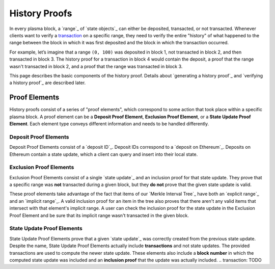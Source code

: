##############
History Proofs
##############

In every plasma block, a `range`_ of `state objects`_ can either be deposited, transacted, or not transacted. Whenever clients want to verify a `transaction`_ on a specific range, they need to verify the entire "history" of what happened to the range between the block in which it was first deposited and the block in which the transaction occurred.

For example, let’s imagine that a range ``(0, 100)`` was deposited in block 1, not transacted in block 2, and then transacted in block 3. The history proof for a transaction in block 4 would contain the deposit, a proof that the range wasn't transacted in block 2, and a proof that the range was transacted in block 3.

This page describes the basic components of the history proof. Details about `generating a history proof`_ and `verifying a history proof`_ are described later.

**************
Proof Elements
**************
History proofs consist of a series of "proof elements", which correspond to some action that took place within a specific plasma block. A proof element can be a **Deposit Proof Element**, **Exclusion Proof Element**, or a **State Update Proof Element**. Each element type conveys different information and needs to be handled differently.

Deposit Proof Elements
======================
Deposit Proof Elements consist of a `deposit ID`_. Deposit IDs correspond to a `deposit on Ethereum`_. Deposits on Ethereum contain a state update, which a client can query and insert into their local state.

Exclusion Proof Elements
========================
Exclusion Proof Elements consist of a single `state update`_ and an inclusion proof for that state update. They prove that a specific range was **not** transacted during a given block, but they **do not** prove that the given state update is valid.

These proof elements take advantage of the fact that items of our `Merkle Interval Tree`_ have both an `explicit range`_ and an `implicit range`_. A valid inclusion proof for an item in the tree also proves that there aren't any valid items that intersect with that element's implicit range. A user can check the inclusion proof for the state update in the Exclusion Proof Element and be sure that its implicit range wasn't transacted in the given block.

State Update Proof Elements
===========================
State Update Proof Elements prove that a given `state update`_ was correctly created from the previous state update. Despite the name, State Update Proof Elements actually include **transactions** and not state updates. The provided transactions are used to compute the newer state update. These elements also include a **block number** in which the computed state update was included and an **inclusion proof** that the update was actually included.
.. _`transaction`: TODO
